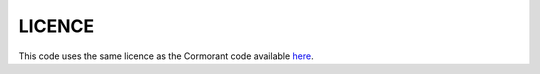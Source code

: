 
LICENCE
================

This code uses the same licence as the Cormorant code available `here <https://github.com/risilab/cormorant>`_.
